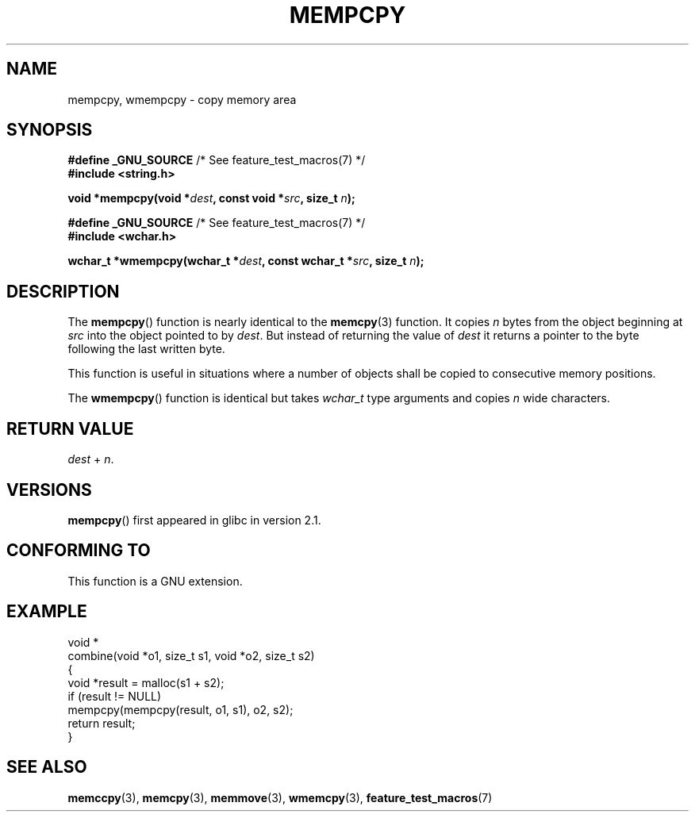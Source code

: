 .\" Copyright 2002 Walter Harms (walter.harms@informatik.uni-oldenburg.de)
.\" Distributed under GPL
.\" Heavily based on glibc infopages, copyright Free Software Foundation
.\"
.\" aeb, 2003, polished a little
.TH MEMPCPY 3 2008-08-12 "GNU" "Linux Programmer's Manual"
.SH NAME
mempcpy, wmempcpy  \- copy memory area
.SH SYNOPSIS
.nf
.BR "#define _GNU_SOURCE" "         /* See feature_test_macros(7) */"
.br
.B #include <string.h>
.sp
.BI "void *mempcpy(void *" dest ", const void *" src ", size_t " n );
.sp
.BR "#define _GNU_SOURCE" "         /* See feature_test_macros(7) */"
.br
.B #include <wchar.h>
.sp
.BI "wchar_t *wmempcpy(wchar_t *" dest ", const wchar_t *" src ", size_t " n );
.fi
.SH DESCRIPTION
The
.BR mempcpy ()
function is nearly identical to the
.BR memcpy (3)
function.
It copies
.I n
bytes from the object beginning at
.I src
into the object pointed to by
.IR dest .
But instead of returning the value of
.I dest
it returns a pointer to the byte following the last written byte.
.PP
This function is useful in situations where a number of objects
shall be copied to consecutive memory positions.
.PP
The
.BR wmempcpy ()
function is identical but takes
.I wchar_t
type arguments and copies
.I n
wide characters.
.SH "RETURN VALUE"
\fIdest\fP + \fIn\fP.
.SH VERSIONS
.BR mempcpy ()
first appeared in glibc in version 2.1.
.SH "CONFORMING TO"
This function is a GNU extension.
.SH "EXAMPLE"
.nf
void *
combine(void *o1, size_t s1, void *o2, size_t s2)
{
    void *result = malloc(s1 + s2);
    if (result != NULL)
        mempcpy(mempcpy(result, o1, s1), o2, s2);
    return result;
}
.fi
.SH "SEE ALSO"
.BR memccpy (3),
.BR memcpy (3),
.BR memmove (3),
.BR wmemcpy (3),
.BR feature_test_macros (7)
